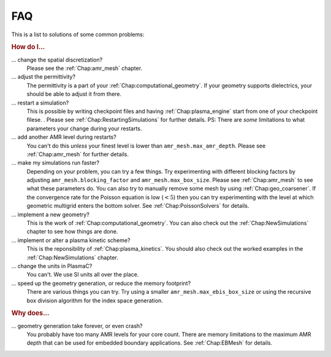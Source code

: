 .. _Chap:FAQ:

FAQ
===

This is a list to solutions of some common problems:

.. rubric:: How do I...

... change the spatial discretization?
   Please see the :ref:`Chap:amr_mesh` chapter.

... adjust the permittivity?
   The permittivity is a part of your :ref:`Chap:computational_geometry`. If your geometry supports dielectrics, your should be able to adjust it from there.

... restart a simulation?
   This is possible by writing checkpoint files and having :ref:`Chap:plasma_engine` start from one of your checkpoint filese. . Please see :ref:`Chap:RestartingSimulations` for further details. PS: There are *some* limitations to what parameters your change during your restarts.

... add another AMR level during restarts?
   You can't do this *unless* your finest level is lower than ``amr_mesh.max_amr_depth``. Please see :ref:`Chap:amr_mesh` for further details. 

... make my simulations run faster?
   Depending on your problem, you can try a few things. Try experimenting with different blocking factors by adjusting ``amr_mesh.blocking_factor`` and ``amr_mesh.max_box_size``. Please see :ref:`Chap:amr_mesh` to see what these parameters do. You can also try to manually remove some mesh by using :ref:`Chap:geo_coarsener`. If the convergence rate for the Poisson equation is low (:math:`<5`) then you can try experimenting with the level at which geometric multigrid enters the bottom solver. See :ref:`Chap:PoissonSolvers` for details.

... implement a new geometry?
   This is the work of :ref:`Chap:computational_geometry`. You can also check out the :ref:`Chap:NewSimulations` chapter to see how things are done.

... implement or alter a plasma kinetic scheme?
   This is the reponsibility of :ref:`Chap:plasma_kinetics`. You should also check out the worked examples in the :ref:`Chap:NewSimulations` chapter. 

... change the units in PlasmaC?
   You can't. We use SI units all over the place.

... speed up the geometry generation, or reduce the memory footprint?
   There are various things you can try. Try using a smaller ``amr_mesh.max_ebis_box_size`` or using the recursive box division algorithm for the index space generation. 

.. rubric:: Why does...
	      
... geometry generation take forever, or even crash?
   You probably have too many AMR levels for your core count. There are memory limitations to the maximum AMR depth that can be used for embedded boundary applications. See :ref:`Chap:EBMesh` for details. 

